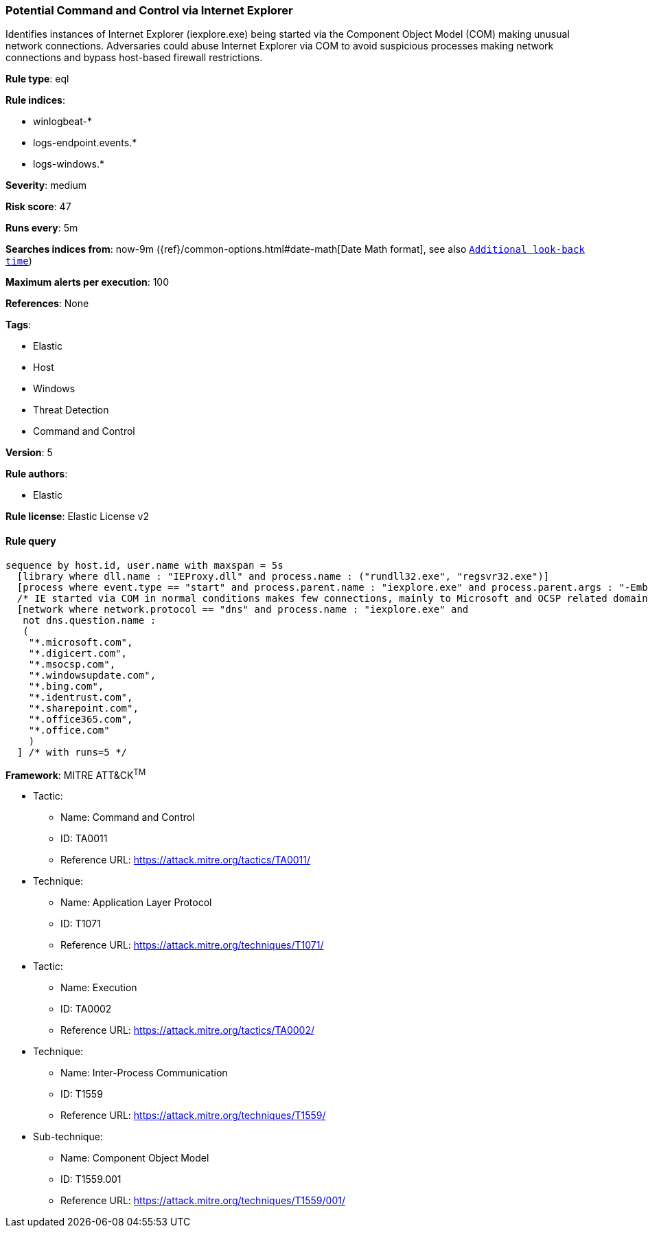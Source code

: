 [[prebuilt-rule-0-16-1-potential-command-and-control-via-internet-explorer]]
=== Potential Command and Control via Internet Explorer

Identifies instances of Internet Explorer (iexplore.exe) being started via the Component Object Model (COM) making unusual network connections. Adversaries could abuse Internet Explorer via COM to avoid suspicious processes making network connections and bypass host-based firewall restrictions.

*Rule type*: eql

*Rule indices*: 

* winlogbeat-*
* logs-endpoint.events.*
* logs-windows.*

*Severity*: medium

*Risk score*: 47

*Runs every*: 5m

*Searches indices from*: now-9m ({ref}/common-options.html#date-math[Date Math format], see also <<rule-schedule, `Additional look-back time`>>)

*Maximum alerts per execution*: 100

*References*: None

*Tags*: 

* Elastic
* Host
* Windows
* Threat Detection
* Command and Control

*Version*: 5

*Rule authors*: 

* Elastic

*Rule license*: Elastic License v2


==== Rule query


[source, js]
----------------------------------
sequence by host.id, user.name with maxspan = 5s
  [library where dll.name : "IEProxy.dll" and process.name : ("rundll32.exe", "regsvr32.exe")]
  [process where event.type == "start" and process.parent.name : "iexplore.exe" and process.parent.args : "-Embedding"]
  /* IE started via COM in normal conditions makes few connections, mainly to Microsoft and OCSP related domains, add FPs here */
  [network where network.protocol == "dns" and process.name : "iexplore.exe" and
   not dns.question.name :
   (
    "*.microsoft.com",
    "*.digicert.com",
    "*.msocsp.com",
    "*.windowsupdate.com",
    "*.bing.com",
    "*.identrust.com",
    "*.sharepoint.com",
    "*.office365.com",
    "*.office.com"
    )
  ] /* with runs=5 */

----------------------------------

*Framework*: MITRE ATT&CK^TM^

* Tactic:
** Name: Command and Control
** ID: TA0011
** Reference URL: https://attack.mitre.org/tactics/TA0011/
* Technique:
** Name: Application Layer Protocol
** ID: T1071
** Reference URL: https://attack.mitre.org/techniques/T1071/
* Tactic:
** Name: Execution
** ID: TA0002
** Reference URL: https://attack.mitre.org/tactics/TA0002/
* Technique:
** Name: Inter-Process Communication
** ID: T1559
** Reference URL: https://attack.mitre.org/techniques/T1559/
* Sub-technique:
** Name: Component Object Model
** ID: T1559.001
** Reference URL: https://attack.mitre.org/techniques/T1559/001/
